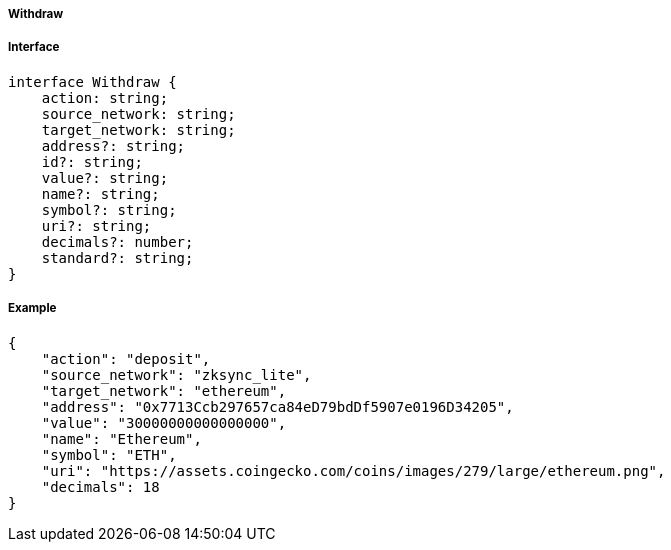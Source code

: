 ===== Withdraw

===== Interface

[,typescript]
----
interface Withdraw {
    action: string;
    source_network: string;
    target_network: string; 
    address?: string;
    id?: string;
    value?: string;
    name?: string;
    symbol?: string;
    uri?: string;
    decimals?: number;
    standard?: string;
}
----

===== Example

[,json]
----
{
    "action": "deposit",
    "source_network": "zksync_lite",
    "target_network": "ethereum",
    "address": "0x7713Ccb297657ca84eD79bdDf5907e0196D34205",
    "value": "30000000000000000",
    "name": "Ethereum",
    "symbol": "ETH",
    "uri": "https://assets.coingecko.com/coins/images/279/large/ethereum.png",
    "decimals": 18
}
----

